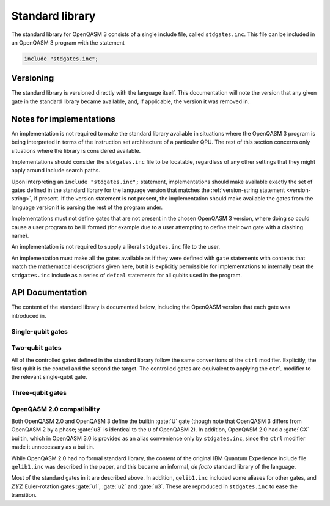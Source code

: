 Standard library
================

The standard library for OpenQASM 3 consists of a single include file, called ``stdgates.inc``.
This file can be included in an OpenQASM 3 program with the statement

.. code-block::

   include "stdgates.inc";

Versioning
----------

The standard library is versioned directly with the language itself.  This documentation will note
the version that any given gate in the standard library became available, and, if applicable, the
version it was removed in.

Notes for implementations
-------------------------

An implementation is not required to make the standard library available in situations where the
OpenQASM 3 program is being interpreted in terms of the instruction set architecture of a particular
QPU.  The rest of this section concerns only situations where the library is considered available.

Implementations should consider the ``stdgates.inc`` file to be locatable, regardless of any other
settings that they might apply around include search paths.

Upon interpreting an ``include "stdgates.inc";`` statement, implementations should make available
exactly the set of gates defined in the standard library for the language version that matches the
:ref:`version-string statement <version-string>`, if present.  If the version statement is not
present, the implementation should make available the gates from the language version it is parsing
the rest of the program under.

Implementations must not define gates that are not present in the chosen OpenQASM 3 version, where
doing so could cause a user program to be ill formed (for example due to a user attempting to define
their own gate with a clashing name).

An implementation is not required to supply a literal ``stdgates.inc`` file to the user.

An implementation must make all the gates available as if they were defined with ``gate``
statements with contents that match the mathematical descriptions given here, but it is explicitly
permissible for implementations to internally treat the ``stdgates.inc`` include as a series of
``defcal`` statements for all qubits used in the program.


API Documentation
-----------------

The content of the standard library is documented below, including the OpenQASM version that each
gate was introduced in.

Single-qubit gates
..................

.. gate:: p(λ) a

   The phase gate.  Defined by the mapping :math:`\lvert0\rangle \to \lvert0\rangle` and
   :math:`\lvert1\rangle \to e^{i\lambda}\lvert1\rangle`.

   Equivalent to ``ctrl @ gphase(λ) a``.

   .. seealso::

      :gate:`rz`
         The same operation up to a global phase.

      :gate:`phase`
         An alternative name for backwards compatibility with OpenQASM 2.

   .. versionadded:: 3.0

.. gate:: x a

   The Pauli X gate.  Defined by the mapping :math:`\lvert0\rangle \leftrightarrow \lvert1\rangle`.

   .. versionadded:: 3.0

.. gate:: y a

   The Pauli Y gate.  Defined by the mapping :math:`\lvert0\rangle \to i\lvert1\rangle` and
   :math:`\lvert1\rangle \to -i\lvert0\rangle`.

   .. versionadded:: 3.0

.. gate:: z a

   The Pauli Z gate.  Defined by the mapping :math:`\lvert0\rangle \to \lvert0\rangle` and
   :math:`\lvert1\rangle \to \lvert1\rangle`.

   Equivalent to ``p(pi) a``.

   .. versionadded:: 3.0

.. gate:: h a

   The Hadamard gate.  Defined by the mapping
   :math:`\lvert0\rangle \to \bigl(\lvert0\rangle + \lvert1\rangle\bigr)/\sqrt2` and
   :math:`\lvert1\rangle \to \bigl(\lvert0\rangle - \lvert1\rangle\bigr)/\sqrt2`.

   .. versionadded:: 3.0

.. gate:: s a

   The :math:`\sqrt Z` gate (see :gate:`z`).  The square root is chosen conventionally, that is
   the gate is equivalent to :math:`P(\pi/2)`, in terms of :gate:`p`.

   .. versionadded:: 3.0

.. gate:: sdg a

   Adjoint of :gate:`s`.  Equivalent to :math:`P(-\pi/2)`, in terms of :gate:`p`.

   .. versionadded:: 3.0

.. gate:: t

   The :math:`\sqrt S` gate (see :gate:`s`).  The square root is chosen conventionally, that is
   the gate is equivalent to :math:`P(\pi/4)`, in terms of :gate:`p`.

   .. versionadded:: 3.0

.. gate:: tdg a

   Adjoint of :gate:`t`.  Equivalent to :math:`P(-\pi/4)`, in terms of :gate:`p`.

   .. versionadded:: 3.0

.. gate:: sx a

   The :math:`\sqrt X` gate (see :gate:`x`).

   Explicitly, this has the action
   :math:`\lvert0\rangle \to \Bigl((1 + i)\lvert0\rangle + (1 - i)\lvert1\rangle\Bigr)/2` and
   :math:`\lvert1\rangle \to \Bigl((1 - i)\lvert0\rangle + (1 + i)\lvert1\rangle\Bigr)/2`.

   .. versionadded:: 3.0

.. gate:: rx(θ) a

   Rotation about the :math:`X` axis: :math:`\exp(-i\theta X)`.

   .. versionadded:: 3.0

.. gate:: ry(θ) a

   Rotation about the :math:`Y` axis: :math:`\exp(-i\theta Y)`.

   .. versionadded:: 3.0

.. gate:: rz(θ) a

   Rotation about the :math:`Z` axis: :math:`\exp(-i\theta Z)`.  Note that this differs from
   :gate:`p` by a global phase of half the rotation angle.

   .. seealso::
      :gate:`p`
         The same gate but with a different global-phase convention.

   .. versionadded:: 3.0


Two-qubit gates
...............

All of the controlled gates defined in the standard library follow the same conventions of the
``ctrl`` modifier.
Explicitly, the first qubit is the control and the second the target.
The controlled gates are equivalent to applying the ``ctrl`` modifier to the relevant single-qubit
gate.

.. gate:: cx a, b

   Controlled :math:`X` gate (see :gate:`x`).

   .. seealso::
      :gate:`CX`
         An all-caps alias for backwards compatibility with OpenQASM 2.0.

   .. versionadded:: 3.0

.. gate:: cy a, b

   Controlled :math:`Y` gate (see :gate:`y`).

   .. versionadded:: 3.0

.. gate:: cz a, b

   Controlled :math:`Z` gate (see :gate:`z`).

   .. versionadded:: 3.0

.. gate:: cp(λ) a, b

   Controlled :math:`P` gate with an angle :math:`\lambda` (see :gate:`p`).

   The difference in global phase between :gate:`p` and :gate:`rz` makes :gate:`cp` and :gate:`crz`
   distinct in their action.

   .. versionadded:: 3.0

.. gate:: crx(λ) a, b

   Controlled :math:`X` rotation with an angle :math:`\theta` (see :gate:`rx`).

   .. versionadded:: 3.0

.. gate:: cry(λ) a, b

   Controlled :math:`Y` rotation with an angle :math:`\theta` (see :gate:`ry`).

   .. versionadded:: 3.0

.. gate:: crz(λ) a, b

   Controlled :math:`Z` rotation with an angle :math:`\theta` (see :gate:`rz`).

   The difference in global phase between :gate:`p` and :gate:`rz` makes :gate:`cp` and :gate:`crz`
   distinct in their action.

   .. versionadded:: 3.0

.. gate:: ch a, b

   Controlled Hadamard gate (see :gate:`h`).

   .. versionadded:: 3.0

.. gate:: cu(θ, φ, λ, γ) a, b

   A four-parameter version the controlled-:math:`U` gate.  In contrast to other standard-library
   controll gates, this gate as an additional parameter over its base :gate:`u` gate.
   The fourth parameter, :math:`\gamma`, controls the relative phase of the controlled operation.

   Explicitly, the action in terms of :math:`U` is

   .. math::

      CU(\theta, \phi, \lambda, \gamma) =
         {\lvert0\rangle\langle0\rvert}_a \otimes \mathbb{I}_b
         + e^{i\gamma} {\lvert1\rangle\langle1\rvert}_a \otimes U(\theta, \phi, \lambda)_b

   where subscripts denote the qubit being acted upon.

   .. versionadded:: 3.0

.. gate:: swap a, b

   Swap the states of qubits ``a`` and ``b``.

   .. versionadded:: 3.0


Three-qubit gates
.................

.. gate:: ccx a, b, c

   The double-controlled :math:`X` gate (see :gate:`x` and :gate:`cx`).  Also known as the Toffoli
   gate.  The first two qubits are the controls and the last is the target.

   .. versionadded:: 3.0

.. gate:: cswap a, b, c

   The controlled swap (see :gate:`swap`).  The first qubit is the control, and the last two are the
   swap targets.

   .. versionadded:: 3.0


OpenQASM 2.0 compatibility
..........................

Both OpenQASM 2.0 and OpenQASM 3 define the builtin :gate:`U` gate (though note that OpenQASM 3
differs from OpenQASM 2 by a phase; :gate:`u3` is identical to the ``U`` of OpenQASM 2).  In
addition, OpenQASM 2.0 had a :gate:`CX` builtin, which in OpenQASM 3.0 is provided as an alias
convenience only by ``stdgates.inc``, since the ``ctrl`` modifier made it unnecessary as a builtin.

.. gate:: CX a, b

   A convenience alias for :gate:`cx`.

While OpenQASM 2.0 had no formal standard library, the content of the original IBM Quantum
Experience include file ``qelib1.inc`` was described in the paper, and this became an informal, *de
facto* standard library of the language.

Most of the standard gates in it are described above.  In addition, ``qelib1.inc`` included some
aliases for other gates, and :math:`ZYZ` Euler-rotation gates :gate:`u1`, :gate:`u2` and :gate:`u3`.
These are reproduced in ``stdgates.inc`` to ease the transition.

.. gate:: phase(λ) a

   Alias for :gate:`p`.

   .. versionadded:: 3.0

.. gate:: cphase(λ) a, b

   Alias for :gate:`cp`.

   .. versionadded:: 3.0

.. gate:: id a

   Single-qubit identity gate.  This gate is an explicit no-op in idealized mathematical terms, but
   an implementation is free to assign a duration to it (as with any gate), if desired.

   .. versionadded:: 3.0

.. gate:: u1(λ) a

   Single-argument form of the OpenQASM 2.0 ``U`` gate.  Equivalent to :gate:`p`.

   .. versionadded:: 3.0

.. gate:: u2(φ, λ) a

   Two-argument form of the OpenQASM 2.0 ``U`` gate.  Equivalent to ``u3(π/2, φ, λ)`` (see
   :gate:`u3`).

   .. versionadded:: 3.0

.. gate:: u3(θ, φ, λ) a

   Three-argument form of the OpenQASM 2.0 ``U`` gate.  Note that this differs from the OpenQASM 3
   definition of ``U`` by an additional factor of :math:`e^{-i(\theta + \phi + \lambda)/2)}`.

   .. versionadded:: 3.0
